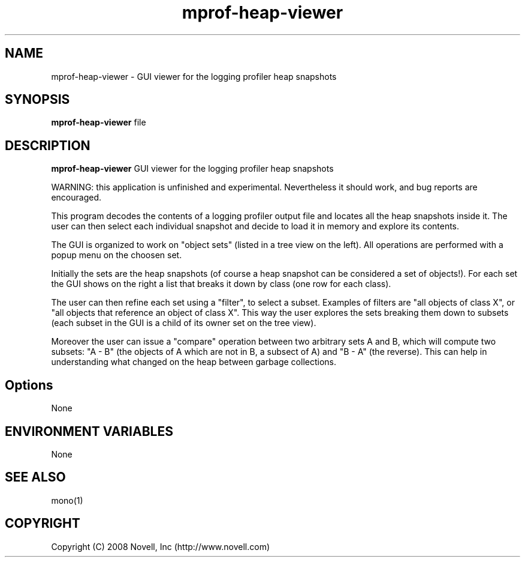 .TH "mprof-heap-viewer" 1
.SH NAME
mprof-heap-viewer \- GUI viewer for the logging profiler heap snapshots
.SH SYNOPSIS
.B mprof-heap-viewer
file
.SH DESCRIPTION
.B mprof-heap-viewer
GUI viewer for the logging profiler heap snapshots
.PP
WARNING: this application is unfinished and experimental.
Nevertheless it should work, and bug reports are encouraged.
.PP
This program decodes the contents of a logging profiler output file and
locates all the heap snapshots inside it.
The user can then select each individual snapshot and decide to load
it in memory and explore its contents.
.PP
The GUI is organized to work on "object sets" (listed in a tree view
on the left).
All operations are performed with a popup menu on the choosen set.
.PP
Initially the sets are the heap snapshots (of course a heap snapshot
can be considered a set of objects!).
For each set the GUI shows on the right a list that breaks it down by
class (one row for each class).
.PP
The user can then refine each set using a "filter", to select a subset.
Examples of filters are "all objects of class X", or "all objects that
reference an object of class X".
This way the user explores the sets breaking them down to subsets
(each subset in the GUI is a child of its owner set on the tree view).
.PP
Moreover the user can issue a "compare" operation between two arbitrary
sets A and B, which will compute two subsets: "A - B" (the objects of
A which are not in B, a subsect of A) and "B - A" (the reverse).
This can help in understanding what changed on the heap between
garbage collections.
.SH Options
.PP
None
.SH ENVIRONMENT VARIABLES
.PP
None
.SH SEE ALSO
mono(1)
.BR
.SH COPYRIGHT
Copyright (C) 2008 Novell, Inc (http://www.novell.com)

